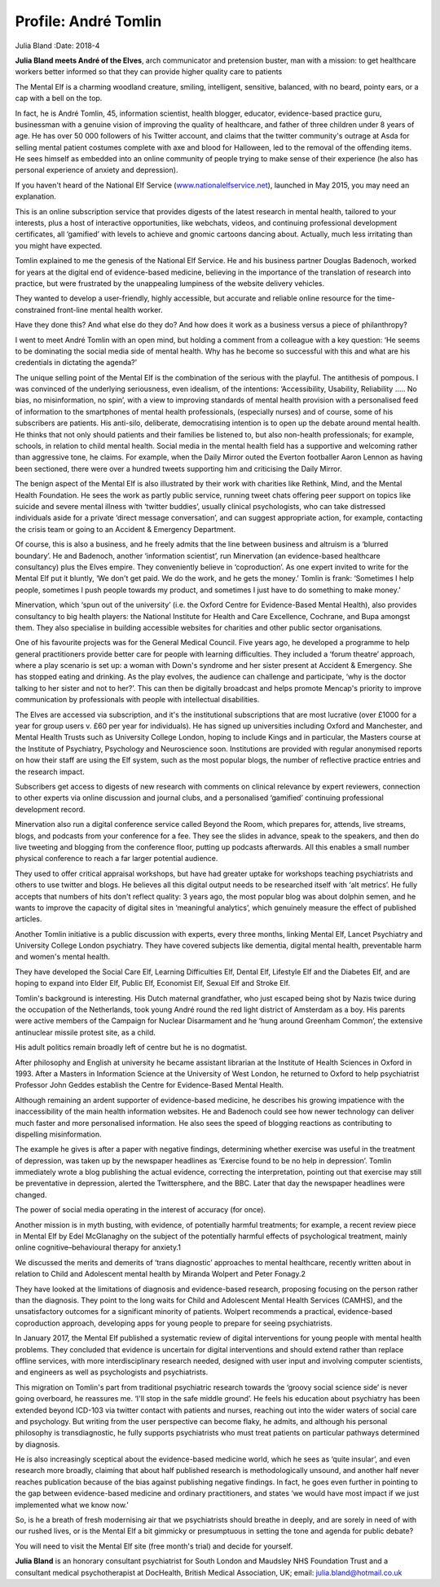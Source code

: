 =====================
Profile: André Tomlin
=====================



Julia Bland
:Date: 2018-4


.. contents::
   :depth: 3
..

**Julia Bland meets André of the Elves**, arch communicator and
pretension buster, man with a mission: to get healthcare workers better
informed so that they can provide higher quality care to patients

.. image:: S2056469417000237_inline1.jpg

The Mental Elf is a charming woodland creature, smiling, intelligent,
sensitive, balanced, with no beard, pointy ears, or a cap with a bell on
the top.

In fact, he is André Tomlin, 45, information scientist, health blogger,
educator, evidence-based practice guru, businessman with a genuine
vision of improving the quality of healthcare, and father of three
children under 8 years of age. He has over 50 000 followers of his
Twitter account, and claims that the twitter community's outrage at Asda
for selling mental patient costumes complete with axe and blood for
Halloween, led to the removal of the offending items. He sees himself as
embedded into an online community of people trying to make sense of
their experience (he also has personal experience of anxiety and
depression).

If you haven't heard of the National Elf Service
(`www.nationalelfservice.net <www.nationalelfservice.net>`__), launched
in May 2015, you may need an explanation.

This is an online subscription service that provides digests of the
latest research in mental health, tailored to your interests, plus a
host of interactive opportunities, like webchats, videos, and continuing
professional development certificates, all ‘gamified’ with levels to
achieve and gnomic cartoons dancing about. Actually, much less
irritating than you might have expected.

Tomlin explained to me the genesis of the National Elf Service. He and
his business partner Douglas Badenoch, worked for years at the digital
end of evidence-based medicine, believing in the importance of the
translation of research into practice, but were frustrated by the
unappealing lumpiness of the website delivery vehicles.

They wanted to develop a user-friendly, highly accessible, but accurate
and reliable online resource for the time-constrained front-line mental
health worker.

Have they done this? And what else do they do? And how does it work as a
business versus a piece of philanthropy?

I went to meet André Tomlin with an open mind, but holding a comment
from a colleague with a key question: ‘He seems to be dominating the
social media side of mental health. Why has he become so successful with
this and what are his credentials in dictating the agenda?’

The unique selling point of the Mental Elf is the combination of the
serious with the playful. The antithesis of pompous. I was convinced of
the underlying seriousness, even idealism, of the intentions:
‘Accessibility, Usability, Reliability ….. No bias, no misinformation,
no spin’, with a view to improving standards of mental health provision
with a personalised feed of information to the smartphones of mental
health professionals, (especially nurses) and of course, some of his
subscribers are patients. His anti-silo, deliberate, democratising
intention is to open up the debate around mental health. He thinks that
not only should patients and their families be listened to, but also
non-health professionals; for example, schools, in relation to child
mental health. Social media in the mental health field has a supportive
and welcoming rather than aggressive tone, he claims. For example, when
the Daily Mirror outed the Everton footballer Aaron Lennon as having
been sectioned, there were over a hundred tweets supporting him and
criticising the Daily Mirror.

The benign aspect of the Mental Elf is also illustrated by their work
with charities like Rethink, Mind, and the Mental Health Foundation. He
sees the work as partly public service, running tweet chats offering
peer support on topics like suicide and severe mental illness with
‘twitter buddies’, usually clinical psychologists, who can take
distressed individuals aside for a private ‘direct message
conversation’, and can suggest appropriate action, for example,
contacting the crisis team or going to an Accident & Emergency
Department.

Of course, this is also a business, and he freely admits that the line
between business and altruism is a ‘blurred boundary’. He and Badenoch,
another ‘information scientist’, run Minervation (an evidence-based
healthcare consultancy) plus the Elves empire. They conveniently believe
in ‘coproduction’. As one expert invited to write for the Mental Elf put
it bluntly, ‘We don't get paid. We do the work, and he gets the money.’
Tomlin is frank: ‘Sometimes I help people, sometimes I push people
towards my product, and sometimes I just have to do something to make
money.’

Minervation, which ‘spun out of the university’ (i.e. the Oxford Centre
for Evidence-Based Mental Health), also provides consultancy to big
health players: the National Institute for Health and Care Excellence,
Cochrane, and Bupa amongst them. They also specialise in building
accessible websites for charities and other public sector organisations.

One of his favourite projects was for the General Medical Council. Five
years ago, he developed a programme to help general practitioners
provide better care for people with learning difficulties. They included
a ‘forum theatre’ approach, where a play scenario is set up: a woman
with Down's syndrome and her sister present at Accident & Emergency. She
has stopped eating and drinking. As the play evolves, the audience can
challenge and participate, ‘why is the doctor talking to her sister and
not to her?’. This can then be digitally broadcast and helps promote
Mencap's priority to improve communication by professionals with people
with intellectual disabilities.

The Elves are accessed via subscription, and it's the institutional
subscriptions that are most lucrative (over £1000 for a year for group
users v. £60 per year for individuals). He has signed up universities
including Oxford and Manchester, and Mental Health Trusts such as
University College London, hoping to include Kings and in particular,
the Masters course at the Institute of Psychiatry, Psychology and
Neuroscience soon. Institutions are provided with regular anonymised
reports on how their staff are using the Elf system, such as the most
popular blogs, the number of reflective practice entries and the
research impact.

Subscribers get access to digests of new research with comments on
clinical relevance by expert reviewers, connection to other experts via
online discussion and journal clubs, and a personalised ‘gamified’
continuing professional development record.

Minervation also run a digital conference service called Beyond the
Room, which prepares for, attends, live streams, blogs, and podcasts
from your conference for a fee. They see the slides in advance, speak to
the speakers, and then do live tweeting and blogging from the conference
floor, putting up podcasts afterwards. All this enables a small number
physical conference to reach a far larger potential audience.

They used to offer critical appraisal workshops, but have had greater
uptake for workshops teaching psychiatrists and others to use twitter
and blogs. He believes all this digital output needs to be researched
itself with ‘alt metrics’. He fully accepts that numbers of hits don't
reflect quality: 3 years ago, the most popular blog was about dolphin
semen, and he wants to improve the capacity of digital sites in
‘meaningful analytics’, which genuinely measure the effect of published
articles.

Another Tomlin initiative is a public discussion with experts, every
three months, linking Mental Elf, Lancet Psychiatry and University
College London psychiatry. They have covered subjects like dementia,
digital mental health, preventable harm and women's mental health.

They have developed the Social Care Elf, Learning Difficulties Elf,
Dental Elf, Lifestyle Elf and the Diabetes Elf, and are hoping to expand
into Elder Elf, Public Elf, Economist Elf, Sexual Elf and Stroke Elf.

Tomlin's background is interesting. His Dutch maternal grandfather, who
just escaped being shot by Nazis twice during the occupation of the
Netherlands, took young André round the red light district of Amsterdam
as a boy. His parents were active members of the Campaign for Nuclear
Disarmament and he ‘hung around Greenham Common’, the extensive
antinuclear missile protest site, as a child.

His adult politics remain broadly left of centre but he is no dogmatist.

After philosophy and English at university he became assistant librarian
at the Institute of Health Sciences in Oxford in 1993. After a Masters
in Information Science at the University of West London, he returned to
Oxford to help psychiatrist Professor John Geddes establish the Centre
for Evidence-Based Mental Health.

Although remaining an ardent supporter of evidence-based medicine, he
describes his growing impatience with the inaccessibility of the main
health information websites. He and Badenoch could see how newer
technology can deliver much faster and more personalised information. He
also sees the speed of blogging reactions as contributing to dispelling
misinformation.

The example he gives is after a paper with negative findings,
determining whether exercise was useful in the treatment of depression,
was taken up by the newspaper headlines as ‘Exercise found to be no help
in depression’. Tomlin immediately wrote a blog publishing the actual
evidence, correcting the interpretation, pointing out that exercise may
still be preventative in depression, alerted the Twittersphere, and the
BBC. Later that day the newspaper headlines were changed.

The power of social media operating in the interest of accuracy (for
once).

Another mission is in myth busting, with evidence, of potentially
harmful treatments; for example, a recent review piece in Mental Elf by
Edel McGlanaghy on the subject of the potentially harmful effects of
psychological treatment, mainly online cognitive–behavioural therapy for
anxiety.1

We discussed the merits and demerits of ‘trans diagnostic’ approaches to
mental healthcare, recently written about in relation to Child and
Adolescent mental health by Miranda Wolpert and Peter Fonagy.2

They have looked at the limitations of diagnosis and evidence-based
research, proposing focusing on the person rather than the diagnosis.
They point to the long waits for Child and Adolescent Mental Health
Services (CAMHS), and the unsatisfactory outcomes for a significant
minority of patients. Wolpert recommends a practical, evidence-based
coproduction approach, developing apps for young people to prepare for
seeing psychiatrists.

In January 2017, the Mental Elf published a systematic review of digital
interventions for young people with mental health problems. They
concluded that evidence is uncertain for digital interventions and
should extend rather than replace offline services, with more
interdisciplinary research needed, designed with user input and
involving computer scientists, and engineers as well as psychologists
and psychiatrists.

This migration on Tomlin's part from traditional psychiatric research
towards the ‘groovy social science side’ is never going overboard, he
reassures me. ‘I'll stop in the safe middle ground’. He feels his
education about psychiatry has been extended beyond ICD-103 via twitter
contact with patients and nurses, reaching out into the wider waters of
social care and psychology. But writing from the user perspective can
become flaky, he admits, and although his personal philosophy is
transdiagnostic, he fully supports psychiatrists who must treat patients
on particular pathways determined by diagnosis.

He is also increasingly sceptical about the evidence-based medicine
world, which he sees as ‘quite insular’, and even research more broadly,
claiming that about half published research is methodologically unsound,
and another half never reaches publication because of the bias against
publishing negative findings. In fact, he goes even further in pointing
to the gap between evidence-based medicine and ordinary practitioners,
and states ‘we would have most impact if we just implemented what we
know now.’

So, is he a breath of fresh modernising air that we psychiatrists should
breathe in deeply, and are sorely in need of with our rushed lives, or
is the Mental Elf a bit gimmicky or presumptuous in setting the tone and
agenda for public debate?

You will need to visit the Mental Elf site (free month's trial) and
decide for yourself.

**Julia Bland** is an honorary consultant psychiatrist for South London
and Maudsley NHS Foundation Trust and a consultant medical
psychotherapist at DocHealth, British Medical Association, UK; email:
julia.bland@hotmail.co.uk
